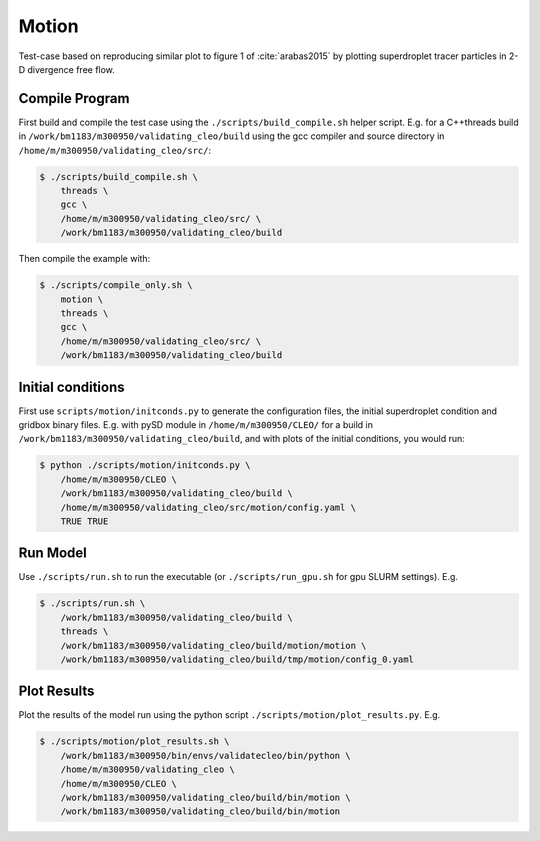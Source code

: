 .. _motion:

Motion
======

Test-case based on reproducing similar plot to figure 1 of :cite:`arabas2015` by
plotting superdroplet tracer particles in 2-D divergence free flow.

Compile Program
---------------

First build and compile the test case using the ``./scripts/build_compile.sh`` helper script.
E.g. for a C++threads build in ``/work/bm1183/m300950/validating_cleo/build`` using the gcc
compiler and source directory in ``/home/m/m300950/validating_cleo/src/``:

.. code-block:: console

  $ ./scripts/build_compile.sh \
      threads \
      gcc \
      /home/m/m300950/validating_cleo/src/ \
      /work/bm1183/m300950/validating_cleo/build

Then compile the example with:

.. code-block:: console

  $ ./scripts/compile_only.sh \
      motion \
      threads \
      gcc \
      /home/m/m300950/validating_cleo/src/ \
      /work/bm1183/m300950/validating_cleo/build


Initial conditions
------------------

First use ``scripts/motion/initconds.py`` to generate the configuration files, the initial
superdroplet condition and gridbox binary files. E.g. with pySD module in ``/home/m/m300950/CLEO/``
for a build in ``/work/bm1183/m300950/validating_cleo/build``, and with plots of the initial
conditions, you would run:

.. code-block:: console

  $ python ./scripts/motion/initconds.py \
      /home/m/m300950/CLEO \
      /work/bm1183/m300950/validating_cleo/build \
      /home/m/m300950/validating_cleo/src/motion/config.yaml \
      TRUE TRUE


Run Model
---------

Use ``./scripts/run.sh`` to run the executable (or ``./scripts/run_gpu.sh`` for gpu SLURM settings).
E.g.

.. code-block:: console

  $ ./scripts/run.sh \
      /work/bm1183/m300950/validating_cleo/build \
      threads \
      /work/bm1183/m300950/validating_cleo/build/motion/motion \
      /work/bm1183/m300950/validating_cleo/build/tmp/motion/config_0.yaml


Plot Results
------------

Plot the results of the model run using the python script ``./scripts/motion/plot_results.py``.
E.g.

.. code-block:: console

  $ ./scripts/motion/plot_results.sh \
      /work/bm1183/m300950/bin/envs/validatecleo/bin/python \
      /home/m/m300950/validating_cleo \
      /home/m/m300950/CLEO \
      /work/bm1183/m300950/validating_cleo/build/bin/motion \
      /work/bm1183/m300950/validating_cleo/build/bin/motion
